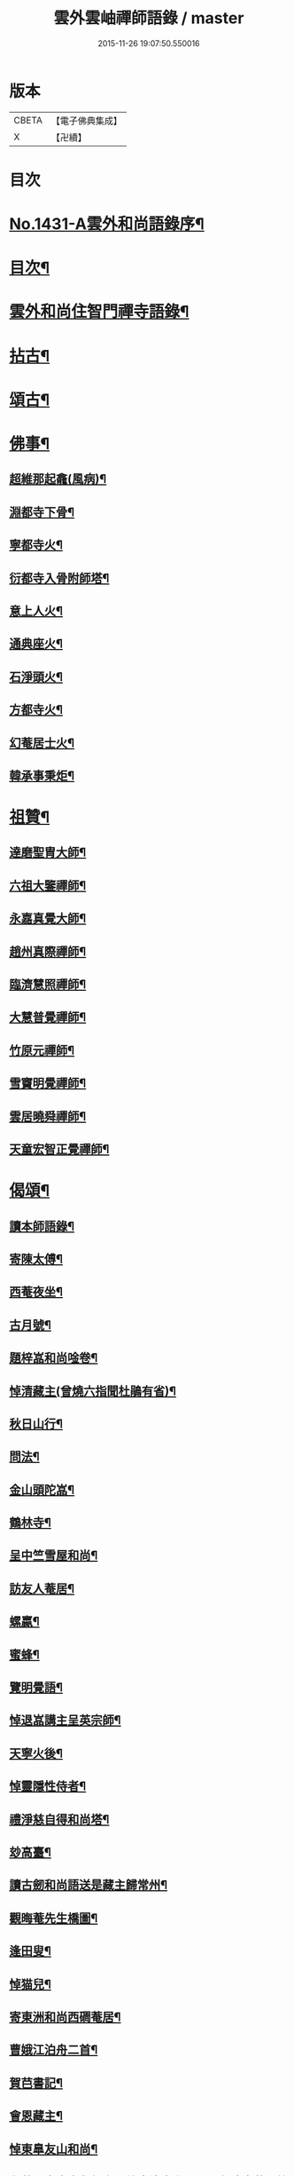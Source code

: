 #+TITLE: 雲外雲岫禪師語錄 / master
#+DATE: 2015-11-26 19:07:50.550016
* 版本
 |     CBETA|【電子佛典集成】|
 |         X|【卍續】    |

* 目次
* [[file:KR6q0361_001.txt::001-0168b1][No.1431-A雲外和尚語錄序¶]]
* [[file:KR6q0361_001.txt::0168c9][目次¶]]
* [[file:KR6q0361_001.txt::0169a2][雲外和尚住智門禪寺語錄¶]]
* [[file:KR6q0361_001.txt::0171b21][拈古¶]]
* [[file:KR6q0361_001.txt::0172b19][頌古¶]]
* [[file:KR6q0361_001.txt::0173a11][佛事¶]]
** [[file:KR6q0361_001.txt::0173a12][超維那起龕(風病)¶]]
** [[file:KR6q0361_001.txt::0173a15][淵都寺下骨¶]]
** [[file:KR6q0361_001.txt::0173a18][寧都寺火¶]]
** [[file:KR6q0361_001.txt::0173a21][衍都寺入骨附師塔¶]]
** [[file:KR6q0361_001.txt::0173b2][意上人火¶]]
** [[file:KR6q0361_001.txt::0173b5][通典座火¶]]
** [[file:KR6q0361_001.txt::0173b8][石淨頭火¶]]
** [[file:KR6q0361_001.txt::0173b11][方都寺火¶]]
** [[file:KR6q0361_001.txt::0173b14][幻菴居士火¶]]
** [[file:KR6q0361_001.txt::0173b20][韓承事秉炬¶]]
* [[file:KR6q0361_001.txt::0173c8][祖贊¶]]
** [[file:KR6q0361_001.txt::0173c9][達磨聖胄大師¶]]
** [[file:KR6q0361_001.txt::0173c13][六祖大鑒禪師¶]]
** [[file:KR6q0361_001.txt::0173c16][永嘉真覺大師¶]]
** [[file:KR6q0361_001.txt::0173c21][趙州真際禪師¶]]
** [[file:KR6q0361_001.txt::0174a2][臨濟慧照禪師¶]]
** [[file:KR6q0361_001.txt::0174a6][大慧普覺禪師¶]]
** [[file:KR6q0361_001.txt::0174a16][竹原元禪師¶]]
** [[file:KR6q0361_001.txt::0174a21][雪竇明覺禪師¶]]
** [[file:KR6q0361_001.txt::0174b4][雲居曉舜禪師¶]]
** [[file:KR6q0361_001.txt::0174b11][天童宏智正覺禪師¶]]
* [[file:KR6q0361_001.txt::0174b22][偈頌¶]]
** [[file:KR6q0361_001.txt::0174b23][讀本師語錄¶]]
** [[file:KR6q0361_001.txt::0174c2][寄陳太傅¶]]
** [[file:KR6q0361_001.txt::0174c5][西菴夜坐¶]]
** [[file:KR6q0361_001.txt::0174c8][古月號¶]]
** [[file:KR6q0361_001.txt::0174c11][題梓嵓和尚唫卷¶]]
** [[file:KR6q0361_001.txt::0174c14][悼清藏主(曾燒六指聞杜鵑有省)¶]]
** [[file:KR6q0361_001.txt::0174c17][秋日山行¶]]
** [[file:KR6q0361_001.txt::0174c20][問法¶]]
** [[file:KR6q0361_001.txt::0174c23][金山頭陀嵓¶]]
** [[file:KR6q0361_001.txt::0175a2][鶴林寺¶]]
** [[file:KR6q0361_001.txt::0175a5][呈中竺雪屋和尚¶]]
** [[file:KR6q0361_001.txt::0175a8][訪友人菴居¶]]
** [[file:KR6q0361_001.txt::0175a11][螺蠃¶]]
** [[file:KR6q0361_001.txt::0175a14][蜜蜂¶]]
** [[file:KR6q0361_001.txt::0175a17][覽明覺語¶]]
** [[file:KR6q0361_001.txt::0175a20][悼退嵓講主呈英宗師¶]]
** [[file:KR6q0361_001.txt::0175a23][天寧火後¶]]
** [[file:KR6q0361_001.txt::0175b2][悼靈隱性侍者¶]]
** [[file:KR6q0361_001.txt::0175b5][禮淨慈自得和尚塔¶]]
** [[file:KR6q0361_001.txt::0175b8][玅高臺¶]]
** [[file:KR6q0361_001.txt::0175b11][讀古劒和尚語送是藏主歸常州¶]]
** [[file:KR6q0361_001.txt::0175b14][觀晦菴先生橋圖¶]]
** [[file:KR6q0361_001.txt::0175b17][逢田叟¶]]
** [[file:KR6q0361_001.txt::0175b20][悼猫兒¶]]
** [[file:KR6q0361_001.txt::0175b23][寄東洲和尚西磵菴居¶]]
** [[file:KR6q0361_001.txt::0175c2][曹娥江泊舟二首¶]]
** [[file:KR6q0361_001.txt::0175c7][賀𦬊書記¶]]
** [[file:KR6q0361_001.txt::0175c10][會恩藏主¶]]
** [[file:KR6q0361_001.txt::0175c13][悼東臯友山和尚¶]]
** [[file:KR6q0361_001.txt::0175c16][覺菴和尚室中舉行脚明什麼邊事進云明一色邊事菴示竹篦云者個是什麼進云竹篦菴擒住痛打一頓因思前事為作一偈¶]]
** [[file:KR6q0361_001.txt::0175c18][靈隱虗舟和尚曾中三夏每室中舉不是心不是佛不是物之語三年不易是時如隔羅縠看月不敢下語後移單淨慈常提此語忽蹉口自云恁麼說話墮三惡道惜不復見者老和尚今作一偈記諸]]
** [[file:KR6q0361_001.txt::0176a4][雪竇石門和尚會中一日晨粥赴堂坐久恍惚中有人曰室中有語憑誰舉琴上無絃不必彈驚覺行粥至面前粥罷打鼓入室室中舉舉一不得舉二進云室中有語憑誰舉門云更有一句在進云琴上無絃不必彈門云去人不知者謂吾實答此話却是不知是寐語當時不曾說破今作一偈¶]]
** [[file:KR6q0361_001.txt::0176a7][遙禮烏山東叟和尚塔¶]]
** [[file:KR6q0361_001.txt::0176a10][謝天童和尚相訪¶]]
** [[file:KR6q0361_001.txt::0176a13][寄大報國斷岸和尚¶]]
** [[file:KR6q0361_001.txt::0176a16][悼棲真古帆和尚¶]]
** [[file:KR6q0361_001.txt::0176a18][送人游錢塘]]
** [[file:KR6q0361_001.txt::0176b4][會獨木和尚¶]]
** [[file:KR6q0361_001.txt::0176b7][謝高縣尹¶]]
** [[file:KR6q0361_001.txt::0176b10][再遊吳寺¶]]
** [[file:KR6q0361_001.txt::0176b13][送立維那遊天台¶]]
** [[file:KR6q0361_001.txt::0176b16][會觀藏主¶]]
** [[file:KR6q0361_001.txt::0176b19][寄虗室和尚¶]]
** [[file:KR6q0361_001.txt::0176b22][寄育王東生和尚¶]]
** [[file:KR6q0361_001.txt::0176b24][寄廣恩藏山和尚]]
** [[file:KR6q0361_001.txt::0176c4][畵荷花二首¶]]
** [[file:KR6q0361_001.txt::0176c9][夏夜¶]]
** [[file:KR6q0361_001.txt::0176c12][借意¶]]
** [[file:KR6q0361_001.txt::0176c15][聞杜䳌¶]]
** [[file:KR6q0361_001.txt::0176c18][明定¶]]
** [[file:KR6q0361_001.txt::0176c21][送陳學錄求仕¶]]
** [[file:KR6q0361_001.txt::0176c24][次韻栯堂和尚¶]]
** [[file:KR6q0361_001.txt::0177a3][記夢二首¶]]
** [[file:KR6q0361_001.txt::0177a8][秋鶯¶]]
** [[file:KR6q0361_001.txt::0177a11][秋夜看月¶]]
** [[file:KR6q0361_001.txt::0177a14][寄鹿苑仲章師兄¶]]
** [[file:KR6q0361_001.txt::0177a17][寄象田曇藏主¶]]
** [[file:KR6q0361_001.txt::0177a20][寄象山萬松檢察諸晜季¶]]
** [[file:KR6q0361_001.txt::0177a23][寄大白古林首座¶]]
** [[file:KR6q0361_001.txt::0177b2][會法眷澤藏主¶]]
** [[file:KR6q0361_001.txt::0177b5][寄東禪宗周講主¶]]
** [[file:KR6q0361_001.txt::0177b8][題紫石禪房小池¶]]
** [[file:KR6q0361_001.txt::0177b11][寄同源師兄歸受業¶]]
** [[file:KR6q0361_001.txt::0177b14][寄陳掌書兼簡閬朋先生¶]]
** [[file:KR6q0361_001.txt::0177b17][寄蘭屋府教¶]]
** [[file:KR6q0361_001.txt::0177b20][題宣侍者行卷¶]]
** [[file:KR6q0361_001.txt::0177b23][勉日藏主書楞嚴¶]]
** [[file:KR6q0361_001.txt::0177c2][答太白宗藏主¶]]
** [[file:KR6q0361_001.txt::0177c5][答止侍者¶]]
** [[file:KR6q0361_001.txt::0177c8][寄象山延壽無象和尚¶]]
** [[file:KR6q0361_001.txt::0177c11][寄象田斗山和尚¶]]
** [[file:KR6q0361_001.txt::0177c14][寄智門石心和尚¶]]
** [[file:KR6q0361_001.txt::0177c17][岫家居昌國南海上安期先生煉丹之地鄉曰安期憶十歲時父𢹂至于家山囑之曰吾死當葬此地南水上時正朝此處可以蔭汝父死日奉遺言而葬焉家廢後岫出家從釋為僧來多病多難幸不致死今已六十二歲雖學佛無所知粗明善惡因果不墮凡愚數中實父遺言所及今作一偈以代墓誌云¶]]
** [[file:KR6q0361_001.txt::0178a2][哭昌化美父章上舍¶]]
** [[file:KR6q0361_001.txt::0178a5][竹所溫府教¶]]
** [[file:KR6q0361_001.txt::0178a8][寄西野先生¶]]
** [[file:KR6q0361_001.txt::0178a11][寄常樂岊山和尚¶]]
** [[file:KR6q0361_001.txt::0178a14][寄保寧無門講主¶]]
** [[file:KR6q0361_001.txt::0178a17][題汶藏主行卷¶]]
** [[file:KR6q0361_001.txt::0178a20][寄昌化治平和尚¶]]
** [[file:KR6q0361_001.txt::0178a23][百舌¶]]
** [[file:KR6q0361_001.txt::0178b2][寄五師北山講主¶]]
** [[file:KR6q0361_001.txt::0178b5][楚心蓀維那¶]]
** [[file:KR6q0361_001.txt::0178b8][答法華東洲和尚¶]]
** [[file:KR6q0361_001.txt::0178b11][答源侍者¶]]
** [[file:KR6q0361_001.txt::0178b14][病起¶]]
** [[file:KR6q0361_001.txt::0178b17][憶錢塘¶]]
** [[file:KR6q0361_001.txt::0178b20][與大知客¶]]
** [[file:KR6q0361_001.txt::0178b23][憶母二首¶]]
* [[file:KR6q0361_001.txt::0178c4][序䟦等¶]]
** [[file:KR6q0361_001.txt::0178c5][南遊集序¶]]
** [[file:KR6q0361_001.txt::0178c10][東歸集序¶]]
** [[file:KR6q0361_001.txt::0178c14][䟦備用清規¶]]
** [[file:KR6q0361_001.txt::0178c23][宗門嗣法論(為璵書記)¶]]
** [[file:KR6q0361_001.txt::0179a7][東明日和尚住白雲山寶慶禪寺諸山疏¶]]
* [[file:KR6q0361_001.txt::0179b1][No.1431-B天童雲外禪師傳¶]]
* [[file:KR6q0361_001.txt::0179c11][No.1431-C附錄¶]]
** [[file:KR6q0361_001.txt::0179c12][師贊東明日和尚頂相曰¶]]
** [[file:KR6q0361_001.txt::0179c20][東明錄序¶]]
** [[file:KR6q0361_001.txt::0180a7][禪林頌古集䟦¶]]
** [[file:KR6q0361_001.txt::0180a19][雲外和尚再住天童諸山疏¶]]
** [[file:KR6q0361_001.txt::0180b4][雲外和尚住天童諸山疏¶]]
** [[file:KR6q0361_001.txt::0180b12][哭雲外老人東明慧日和尚¶]]
* [[file:KR6q0361_001.txt::0180b14][No.1431-D書鋟雲外岫禪師語錄後¶]]
* [[file:KR6q0361_001.txt::0180c7][No.1431-E日本鍥雲外岫和尚智門語錄緣起¶]]
* 卷
** [[file:KR6q0361_001.txt][雲外雲岫禪師語錄 1]]
